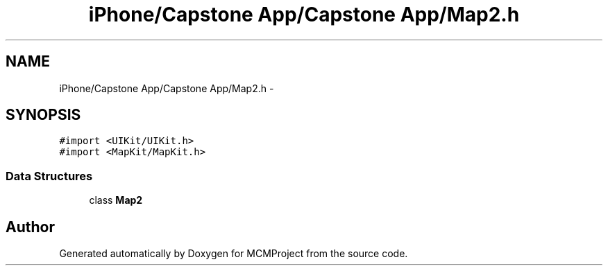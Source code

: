 .TH "iPhone/Capstone App/Capstone App/Map2.h" 3 "Thu Feb 21 2013" "Version 01" "MCMProject" \" -*- nroff -*-
.ad l
.nh
.SH NAME
iPhone/Capstone App/Capstone App/Map2.h \- 
.SH SYNOPSIS
.br
.PP
\fC#import <UIKit/UIKit\&.h>\fP
.br
\fC#import <MapKit/MapKit\&.h>\fP
.br

.SS "Data Structures"

.in +1c
.ti -1c
.RI "class \fBMap2\fP"
.br
.in -1c
.SH "Author"
.PP 
Generated automatically by Doxygen for MCMProject from the source code\&.
